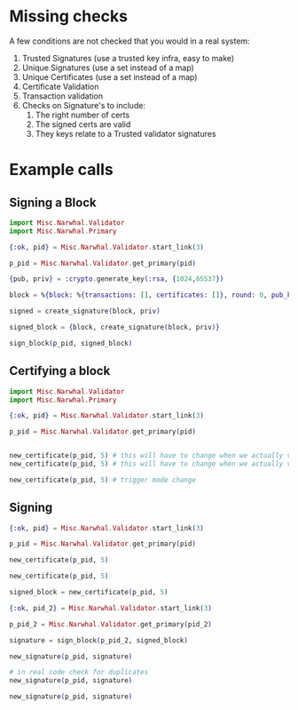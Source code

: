 * Missing checks
A few conditions are not checked that you would in a real system:

1. Trusted Signatures  (use a trusted key infra, easy to make)
2. Unique Signatures   (use a set instead of a map)
3. Unique Certificates (use a set instead of a map)
4. Certificate Validation
5. Transaction validation
6. Checks on Signature's to include:
   1. The right number of certs
   2. The signed certs are valid
   3. They keys relate to a Trusted validator signatures
* Example calls

** Signing a Block

#+begin_src elixir
  import Misc.Narwhal.Validator
  import Misc.Narwhal.Primary

  {:ok, pid} = Misc.Narwhal.Validator.start_link(3)

  p_pid = Misc.Narwhal.Validator.get_primary(pid)

  {pub, priv} = :crypto.generate_key(:rsa, {1024,65537})

  block = %{block: %{transactions: [], certificates: []}, round: 0, pub_key: pub}

  signed = create_signature(block, priv)

  signed_block = {block, create_signature(block, priv)}

  sign_block(p_pid, signed_block)
#+end_src

** Certifying a block
#+begin_src elixir
  import Misc.Narwhal.Validator
  import Misc.Narwhal.Primary

  {:ok, pid} = Misc.Narwhal.Validator.start_link(3)

  p_pid = Misc.Narwhal.Validator.get_primary(pid)


  new_certificate(p_pid, 5) # this will have to change when we actually validate
  new_certificate(p_pid, 5) # this will have to change when we actually validate

  new_certificate(p_pid, 5) # trigger mode change
#+end_src

** Signing
#+begin_src elixir
  {:ok, pid} = Misc.Narwhal.Validator.start_link(3)

  p_pid = Misc.Narwhal.Validator.get_primary(pid)

  new_certificate(p_pid, 5)

  new_certificate(p_pid, 5)

  signed_block = new_certificate(p_pid, 5)

  {:ok, pid_2} = Misc.Narwhal.Validator.start_link(3)

  p_pid_2 = Misc.Narwhal.Validator.get_primary(pid_2)

  signature = sign_block(p_pid_2, signed_block)

  new_signature(p_pid, signature)

  # in real code check for duplicates
  new_signature(p_pid, signature)

  new_signature(p_pid, signature)
#+end_src
